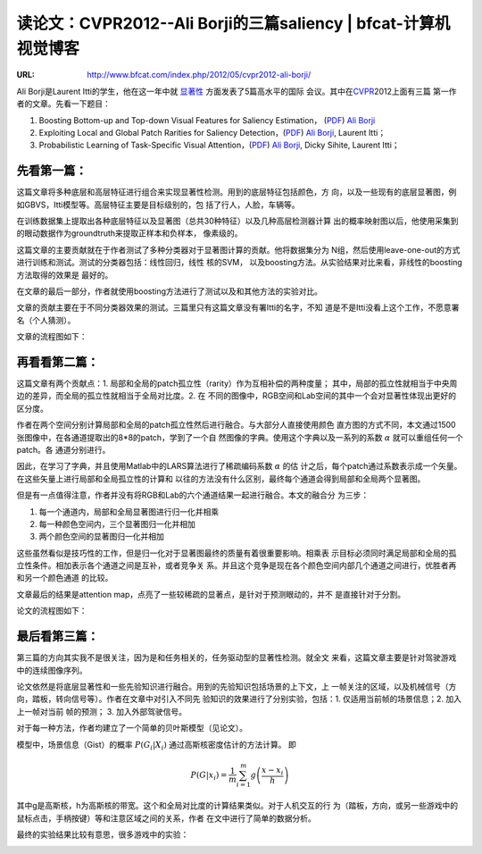 
==============================================================================
读论文：CVPR2012--Ali Borji的三篇saliency | bfcat-计算机视觉博客
==============================================================================

:URL: http://www.bfcat.com/index.php/2012/05/cvpr2012-ali-borji/

Ali Borji是Laurent Itti的学生，他在这一年中就 `显著性
<http://www.bfcat.com/index.php/tag/xian-zhu-xing/>`__ 方面发表了5篇高水平的国际
会议。其中在\ `CVPR <http://www.bfcat.com/index.php/tag/cvpr/>`__\ 2012上面有三篇
第一作者的文章。先看一下题目：

1. Boosting Bottom-up and Top-down Visual Features for Saliency Estimation，
   (`PDF <http://ilab.usc.edu/~borji/papers/cvpr-2012-BUModel-v4.pdf>`__) `Ali
   Borji <http://ilab.usc.edu/~borji/Publications.html>`__

2. Exploiting Local and Global Patch Rarities for Saliency Detection，(`PDF
   <http://ilab.usc.edu/~borji/papers/BUModel6.pdf>`__) `Ali Borji
   <http://ilab.usc.edu/~borji/Publications.html>`__, Laurent Itti；

3. Probabilistic Learning of Task-Specific Visual Attention，(`PDF
   <http://ilab.usc.edu/~borji/papers/cvpr-2012-top-downV8.pdf>`__) `Ali Borji
   <http://ilab.usc.edu/~borji/Publications.html>`__, Dicky Sihite, Laurent Itti；

先看第一篇：
============

这篇文章将多种底层和高层特征进行组合来实现显著性检测。用到的底层特征包括颜色，方
向，以及一些现有的底层显著图，例如GBVS，Itti模型等。高层特征主要是目标级别的，包
括了行人，人脸，车辆等。

在训练数据集上提取出各种底层特征以及显著图（总共30种特征）以及几种高层检测器计算
出的概率映射图以后，他使用采集到的眼动数据作为groundtruth来提取正样本和负样本，
像素级的。

这篇文章的主要贡献就在于作者测试了多种分类器对于显著图计算的贡献。他将数据集分为
N组，然后使用leave-one-out的方式进行训练和测试。测试的分类器包括：线性回归，线性
核的SVM， 以及boosting方法。从实验结果对比来看，非线性的boosting方法取得的效果是
最好的。

在文章的最后一部分，作者就使用boosting方法进行了测试以及和其他方法的实验对比。

文章的贡献主要在于不同分类器效果的测试。三篇里只有这篇文章没有署Itti的名字，不知
道是不是Itti没看上这个工作，不愿意署名（个人猜测）。

文章的流程图如下：

|image0|

再看看第二篇：
==============

这篇文章有两个贡献点：1. 局部和全局的patch孤立性（rarity）作为互相补偿的两种度量；
其中，局部的孤立性就相当于中央周边的差异，而全局的孤立性就相当于全局对比度。2. 在
不同的图像中，RGB空间和Lab空间的其中一个会对显著性体现出更好的区分度。

作者在两个空间分别计算局部和全局的patch孤立性然后进行融合。与大部分人直接使用颜色
直方图的方式不同，本文通过1500张图像中，在各通道提取出的8\*8的patch，学到了一个自
然图像的字典。使用这个字典以及一系列的系数 :math:`\alpha` 就可以重组任何一个patch。各
通道分别进行。

因此，在学习了字典，并且使用Matlab中的LARS算法进行了稀疏编码系数 :math:`\alpha` 的估
计之后，每个patch通过系数表示成一个矢量。在这些矢量上进行局部和全局孤立性的计算和
以往的方法没有什么区别，最终每个通道会得到局部和全局两个显著图。

但是有一点值得注意，作者并没有将RGB和Lab的六个通道结果一起进行融合。本文的融合分
为三步：

1. 每一个通道内，局部和全局显著图进行归一化并相乘

2. 每一种颜色空间内，三个显著图归一化并相加

3. 两个颜色空间的显著图归一化并相加

这些虽然看似是技巧性的工作，但是归一化对于显著图最终的质量有着很重要影响。相乘表
示目标必须同时满足局部和全局的孤立性条件。相加表示各个通道之间是互补，或者竞争关
系。并且这个竞争是现在各个颜色空间内部几个通道之间进行，优胜者再和另一个颜色通道
的比较。

文章最后的结果是attention map，点亮了一些较稀疏的显著点，是针对于预测眼动的，并不
是直接针对于分割。

论文的流程图如下：

|image2|

最后看第三篇：
==============


第三篇的方向其实我不是很关注，因为是和任务相关的，任务驱动型的显著性检测。就全文
来看，这篇文章主要是针对驾驶游戏中的连续图像序列。

论文依然是将底层显著性和一些先验知识进行融合。用到的先验知识包括场景的上下文，上
一帧关注的区域，以及机械信号（方向，踏板，转向信号等）。作者在文章中对引入不同先
验知识的效果进行了分别实验，包括：1. 仅适用当前帧的场景信息；2. 加入上一帧对当前
帧的预测； 3. 加入外部驾驶信号。

对于每一种方法，作者均建立了一个简单的贝叶斯模型（见论文）。

模型中，场景信息（Gist）的概率 :math:`P(G_i | X_i)` 通过高斯核密度估计的方法计算。
即

.. math::
   P(G|x_i) =\frac{1}{m} \sum_{i=1}^{m} g \left( \frac{x - x_i}{h} \right)

其中g是高斯核，h为高斯核的带宽。这个和全局对比度的计算结果类似。对于人机交互的行
为（踏板，方向，或另一些游戏中的鼠标点击，手柄按键）等和注意区域之间的关系，作者
在文中进行了简单的数据分析。

最终的实验结果比较有意思，很多游戏中的实验：

|image5|

.. |image0| image:: Itti-CVPR12-Saliency-images/image0.jpeg
.. |image2| image:: Itti-CVPR12-Saliency-images/image2.jpeg
.. |image5| image:: Itti-CVPR12-Saliency-images/image5.jpeg

.. |alpha-02| image:: Itti-CVPR12-Saliency-images/alpha-02.png
